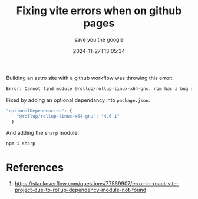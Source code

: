 #+title: Fixing vite errors when on github pages
#+subtitle: save you the google
#+tags: vite astro
#+date: 2024-11-27T13:05:34


Building an astro site with a github workflow was throwing this error:

#+begin_src bash
  Error: Cannot find module @rollup/rollup-linux-x64-gnu. npm has a bug related to optional dependencies 
#+end_src

Fixed by adding an optional dependancy into =package.json=.

#+begin_src javascript
"optionalDependencies": {
    "@rollup/rollup-linux-x64-gnu": "4.6.1"
  }
#+end_src

And adding the =sharp= module:

#+begin_src bash
  npm i sharp
#+end_src

* References

1. https://stackoverflow.com/questions/77569907/error-in-react-vite-project-due-to-rollup-dependency-module-not-found
   
# Local Variables:
# eval: (add-hook 'after-save-hook (lambda ()(org-babel-tangle)) nil t)
# End:
